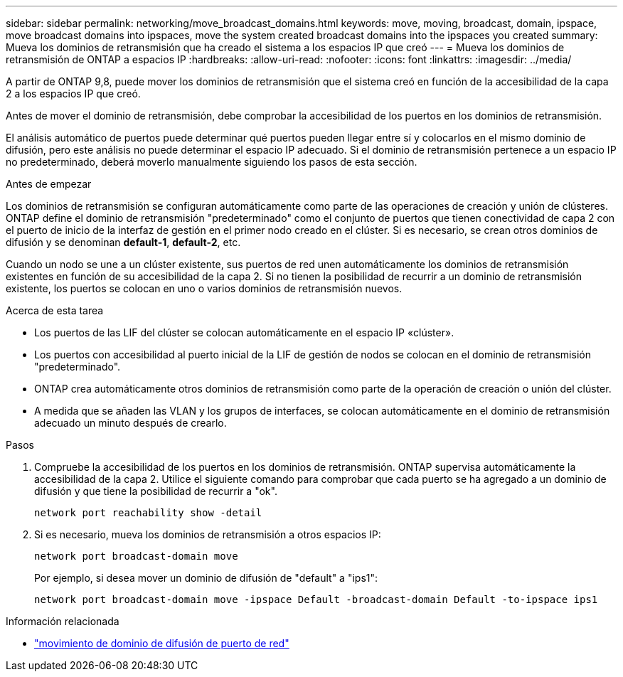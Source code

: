---
sidebar: sidebar 
permalink: networking/move_broadcast_domains.html 
keywords: move, moving, broadcast, domain, ipspace, move broadcast domains into ipspaces, move the system created broadcast domains into the ipspaces you created 
summary: Mueva los dominios de retransmisión que ha creado el sistema a los espacios IP que creó 
---
= Mueva los dominios de retransmisión de ONTAP a espacios IP
:hardbreaks:
:allow-uri-read: 
:nofooter: 
:icons: font
:linkattrs: 
:imagesdir: ../media/


[role="lead"]
A partir de ONTAP 9,8, puede mover los dominios de retransmisión que el sistema creó en función de la accesibilidad de la capa 2 a los espacios IP que creó.

Antes de mover el dominio de retransmisión, debe comprobar la accesibilidad de los puertos en los dominios de retransmisión.

El análisis automático de puertos puede determinar qué puertos pueden llegar entre sí y colocarlos en el mismo dominio de difusión, pero este análisis no puede determinar el espacio IP adecuado. Si el dominio de retransmisión pertenece a un espacio IP no predeterminado, deberá moverlo manualmente siguiendo los pasos de esta sección.

.Antes de empezar
Los dominios de retransmisión se configuran automáticamente como parte de las operaciones de creación y unión de clústeres. ONTAP define el dominio de retransmisión "predeterminado" como el conjunto de puertos que tienen conectividad de capa 2 con el puerto de inicio de la interfaz de gestión en el primer nodo creado en el clúster. Si es necesario, se crean otros dominios de difusión y se denominan *default-1*, *default-2*, etc.

Cuando un nodo se une a un clúster existente, sus puertos de red unen automáticamente los dominios de retransmisión existentes en función de su accesibilidad de la capa 2. Si no tienen la posibilidad de recurrir a un dominio de retransmisión existente, los puertos se colocan en uno o varios dominios de retransmisión nuevos.

.Acerca de esta tarea
* Los puertos de las LIF del clúster se colocan automáticamente en el espacio IP «clúster».
* Los puertos con accesibilidad al puerto inicial de la LIF de gestión de nodos se colocan en el dominio de retransmisión "predeterminado".
* ONTAP crea automáticamente otros dominios de retransmisión como parte de la operación de creación o unión del clúster.
* A medida que se añaden las VLAN y los grupos de interfaces, se colocan automáticamente en el dominio de retransmisión adecuado un minuto después de crearlo.


.Pasos
. Compruebe la accesibilidad de los puertos en los dominios de retransmisión. ONTAP supervisa automáticamente la accesibilidad de la capa 2. Utilice el siguiente comando para comprobar que cada puerto se ha agregado a un dominio de difusión y que tiene la posibilidad de recurrir a "ok".
+
`network port reachability show -detail`

. Si es necesario, mueva los dominios de retransmisión a otros espacios IP:
+
`network port broadcast-domain move`

+
Por ejemplo, si desea mover un dominio de difusión de "default" a "ips1":

+
`network port broadcast-domain move -ipspace Default -broadcast-domain Default -to-ipspace ips1`



.Información relacionada
* link:https://docs.netapp.com/us-en/ontap-cli/network-port-broadcast-domain-move.html["movimiento de dominio de difusión de puerto de red"^]

